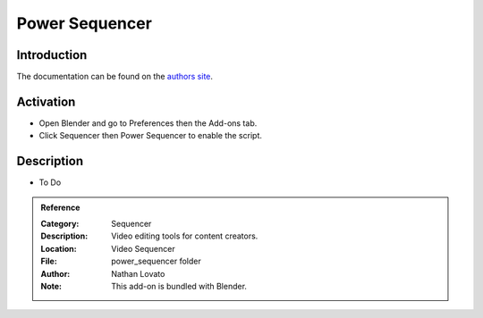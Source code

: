 
***************
Power Sequencer
***************

Introduction
============

The documentation can be found on the `authors site <https://www.gdquest.com/blender/power-sequencer/docs/>`__.


Activation
==========

- Open Blender and go to Preferences then the Add-ons tab.
- Click Sequencer then Power Sequencer to enable the script.


Description
===========

- To Do

.. admonition:: Reference
   :class: refbox

   :Category:  Sequencer
   :Description: Video editing tools for content creators.
   :Location: Video Sequencer
   :File: power_sequencer folder
   :Author: Nathan Lovato
   :Note: This add-on is bundled with Blender.
